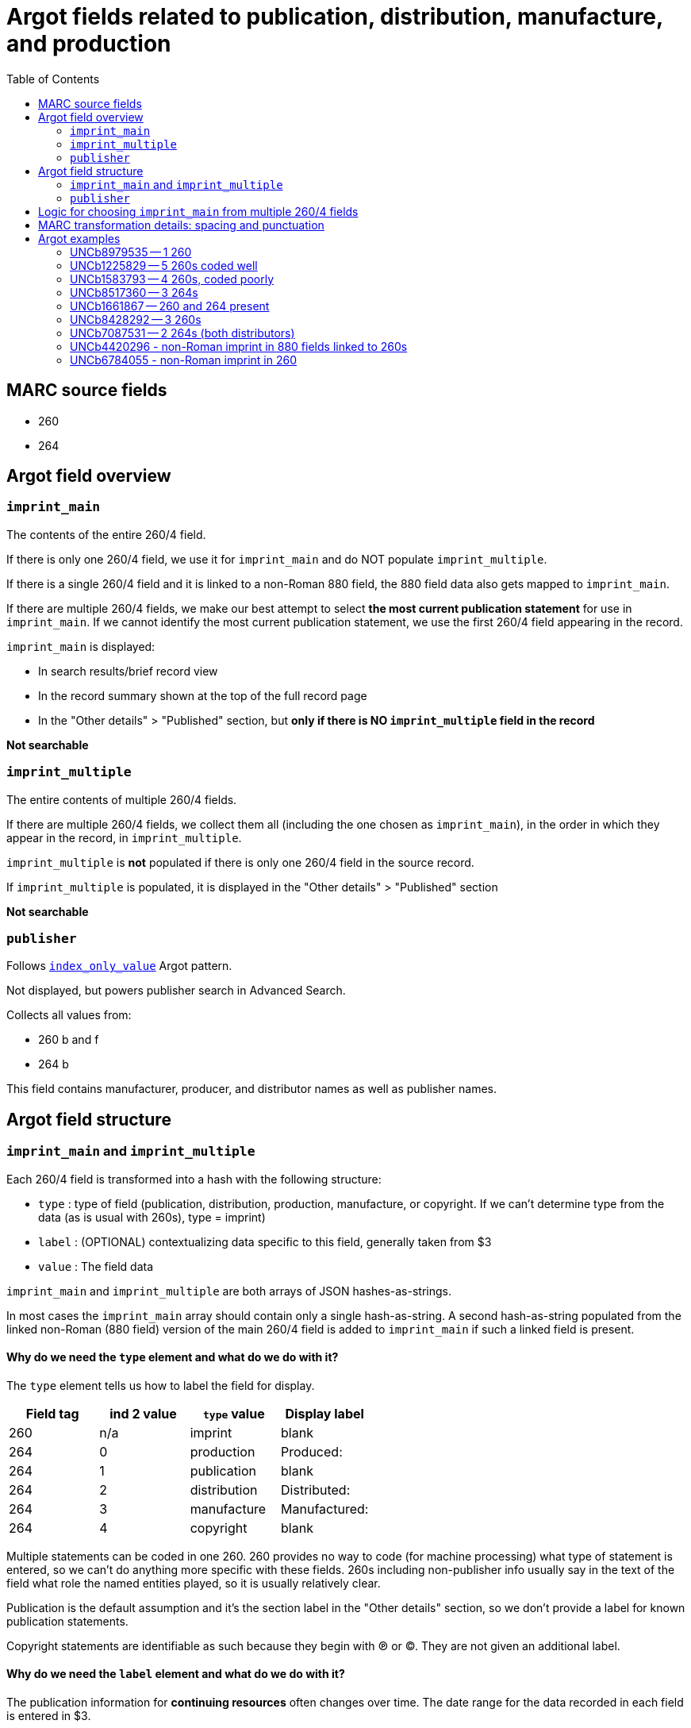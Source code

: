 :toc:
:toc-placement!:

= Argot fields related to publication, distribution, manufacture, and production

toc::[]

== MARC source fields

* 260
* 264

== Argot field overview

=== `imprint_main`
The contents of the entire 260/4 field.

If there is only one 260/4 field, we use it for `imprint_main` and do NOT populate `imprint_multiple`.

If there is a single 260/4 field and it is linked to a non-Roman 880 field, the 880 field data also gets mapped to `imprint_main`.

If there are multiple 260/4 fields, we make our best attempt to select *the most current publication statement* for use in `imprint_main`. If we cannot identify the most current publication statement, we use the first 260/4 field appearing in the record. 


`imprint_main` is displayed:

* In search results/brief record view
* In the record summary shown at the top of the full record page
* In the "Other details" > "Published" section, but *only if there is NO `imprint_multiple` field in the record*

*Not searchable*

=== `imprint_multiple`
The entire contents of multiple 260/4 fields.

If there are multiple 260/4 fields, we collect them all (including the one chosen as `imprint_main`), in the order in which they appear in the record, in `imprint_multiple`.

`imprint_multiple` is *not* populated if there is only one 260/4 field in the source record.

If `imprint_multiple` is populated, it is displayed in the "Other details" > "Published" section

*Not searchable*

=== `publisher`
Follows https://github.com/trln/data-documentation/blob/master/argot/spec_docs/_pattern_index_only_value.adoc[`index_only_value`] Argot pattern.

Not displayed, but powers publisher search in Advanced Search.

Collects all values from:

* 260 b and f
* 264 b

This field contains manufacturer, producer, and distributor names as well as publisher names.

== Argot field structure

=== `imprint_main` and `imprint_multiple`
Each 260/4 field is transformed into a hash with the following structure:

* `type` : type of field (publication, distribution, production, manufacture, or copyright. If we can't determine type from the data (as is usual with 260s), type = imprint)
* `label` : (OPTIONAL) contextualizing data specific to this field, generally taken from $3
* `value` : The field data

`imprint_main` and `imprint_multiple` are both arrays of JSON hashes-as-strings.

In most cases the `imprint_main` array should contain only a single hash-as-string. A second hash-as-string populated from the linked non-Roman (880 field) version of the main 260/4 field is added to `imprint_main` if such a linked field is present.

==== Why do we need the `type` element and what do we do with it?
The `type` element tells us how to label the field for display.

[cols=4*,options=header]
|===
|Field tag
|ind 2 value
|`type` value
|Display label

|260
|n/a
|imprint
|blank

|264
|0
|production
|Produced:

|264
|1
|publication
|blank

|264
|2
|distribution
|Distributed:

|264
|3
|manufacture
|Manufactured:

|264
|4
|copyright
|blank
|===

Multiple statements can be coded in one 260. 260 provides no way to code (for machine processing) what type of statement is entered, so we can't do anything more specific with these fields. 260s including non-publisher info usually say in the text of the field what role the named entities played, so it is usually relatively clear.

Publication is the default assumption and it's the section label in the "Other details" section, so we don't provide a label for known publication statements.

Copyright statements are identifiable as such because they begin with ℗ or ©. They are not given an additional label.

==== Why do we need the `label` element and what do we do with it?
The publication information for *continuing resources* often changes over time. The date range for the data recorded in each field is entered in $3.

If record describes a *multipart resource where the publication, etc. details are different for constituent parts*, $3 may be used to indicate which part the data in the rest of the field describes.

We map these $3 values to the `label` element so that we can visually style this contextualizing information to distinguish it in the display. 


=== `publisher`
See https://github.com/trln/data-documentation/blob/master/argot/spec_docs/_pattern_index_only_value.adoc[`index_only_value`] Argot pattern for documentation of this field's structure.

Elements of the array should be deduplicated. Array elements where `publisher[value]` ends with "not identified" should be deleted. 

== Logic for choosing `imprint_main` from multiple 260/4 fields

The IDs after each refer to the examples later in this document.

* Choosing between multiple 260s
** If one has ind1 = 3, use that one (UNCb1225829)
** Otherwise, use the last-occurring 260 (UNCb1583793)

* Choosing between multiple 264s
** Best choice: ind1=3 AND ind2=1 (if count > 1, take the last one, though there should only be 1 with this combination of indicators in a given record)
** Elsif there's one or more with ind2=1, take the last one (UNCb8517360)
** Elsif: ind1=3 AND ind2~= [023] (if count > 1, take the last one) (UNCb8428292)
** Else: take last one where ind2 !=4 (UNCb7087531)

* If there are 260s and 264s in same record (UNCb1661867)
** First, note that this is unholy and suspicious
** Just take the last field 


== MARC transformation details: spacing and punctuation

. Strip leading/trailing spaces from all subfield values
. $3 only: Strip colon or other non-enclosing punctuation (except hyphens, which are retained) from end of subfield
. For `value`, join subfields with ' ' (space) as separator
. Strip ending comma or semicolon from end of joined `value`

== Argot examples
These examples show how the 3 fields discussed on this page work together.

=== UNCb8979535 -- 1 260 

[source]
----
=260  \\$aLondon :$bWriters and Readers Pub. Cooperative Society ;$aNew York, N.Y. :$bDistributed in the U.S.A. by W.W. Norton,$c1980$g(1982 printing)
----

[source,ruby]
----
'imprint_main': [
  "{\"type\":\"imprint\",\"value\":\"London : Writers and Readers Pub. Cooperative Society ; New York, N.Y. : Distributed in the U.S.A. by W.W. Norton, 1980 (1982 printing)\"}"
],
'publisher': [
  {'value': 'Writers and Readers Pub. Cooperative Society'},
  {'value': 'Distributed in the U.S.A. by W.W. Norton'}
]
----

https://discovery.trln.org/catalog/UNCb8979535[Current display in TRLN Discovery]

=== UNCb1225829 -- 5 260s coded well

[source]
----
=245  00$aSouthern poetry review$h[serial].
=260  \\$aRaleigh, N.C. :$bPublished by the editors in cooperation with the School of Liberal Arts at North Carolina State of the University of North Carolina,$c[1964-
=260  2\$3Spring 1978-winter 1995$aCharlotte, N.C. :$bEnglish Dept., UNCC
=260  2\$3Summer 1996-winter 1999$aCharlotte, N.C. :$bAdvancment Studies, CPCC
=260  2\$3Summer 2000-summer 2001$aCharlotte, N.C. :$bEnglish Dept., CPCC
=260  3\$3Fall/Winter 2002-$aSavannah, GA :$bDept. of Languages, Literature & Philosophy, Armstrong Atlantic State University
----

[source,ruby]
----
'imprint_main': [
  "{\"type\": \"imprint\",\"label\": \"Fall/Winter 2002-\",\"value\": \"Savannah, GA : Dept. of Languages, Literature & Philosophy, Armstrong Atlantic State University\"}"
],
'imprint_multiple': [
  "{\"type\": \"imprint\",\"value\": \"Raleigh, N.C. : Published by the editors in cooperation with the School of Liberal Arts at North Carolina State of the University of North Carolina, [1964-\"}",
  "{\"type\": \"imprint\",\"label\": \"Spring 1978-winter 1995\",\"value\": \"Charlotte, N.C. : English Dept., UNCC\"}",
  "{\"type\": \"imprint\",\"label\": \"Summer 1996-winter 1999\",\"value\": \"Charlotte, N.C. : Advancment Studies, CPCC\"}",
   "{\"type\": \"imprint\",\"label\": \"Summer 2000-summer 2001\",\"value\": \"Charlotte, N.C. : English Dept., CPCC\"}",  
  "{\"type\": \"imprint\",\"label\": \"Fall/Winter 2002-\",\"value\": \"Savannah, GA : Dept. of Languages, Literature & Philosophy, Armstrong Atlantic State University\"}"
],
'publisher': [
  {'value': 'Published by the editors in cooperation with the School of Liberal Arts at North Carolina State of the University of North Carolina'},
  {'value': 'English Dept., UNCC'},
  {'value': 'Advancment Studies, CPCC'},
  {'value': 'English Dept., CPCC'},
  {'value': 'Dept. of Languages, Literature & Philosophy, Armstrong Atlantic State University'}
]
----

https://discovery.trln.org/catalog/UNCb1225829[Current display in TRLN Discovery]


=== UNCb1583793 -- 4 260s, coded poorly

[source]
----
=245  04$aThe Best short plays$h[serial].
=260  \\$aNew York :$bDodd, Mead,$c1953-c1989.
=260  2\$aBoston :$bBeacon Press,$31968-1971, 1973-1985.
=260  2\$aPhiladelphia ;$aNew York :$bChilton Book Co.,$3<1972>
=260  2\$aNew York :$bApplause Theater Book Publishers,$31986-1989.
----

[source,ruby]
----
'imprint_main': [
  "{\"type\": \"imprint\",\"label\": \"1986-1989.\",\"value\": \"New York : Applause Theater Book Publishers\"}"
],
'imprint_multiple': [
  "{\"type\": \"imprint\",\"value\": \"New York : Dodd, Mead, 1953-c1989.\"}",
  "{\"type\": \"imprint\",\"label\": \"1968-1971, 1973-1985.\",\"value\": \"Boston : Beacon Press\"}",
  "{\"type\": \"imprint\",\"label\": \"<1972>\",\"value\": \"Philadelphia ; New York : Chilton Book Co.,\"}",
  "{\"type\": \"imprint\",\"label\": \"1986-1989.\",\"value\": \"New York : Applause Theater Book Publishers\"}"
],
'publisher': [
  {'value': 'Dodd, Mead'},
  {'value': 'Beacon Press'},
  {'value': 'Chilton Book Co.'},
  {'value': 'Applause Theater Book Publishers'}
]
----

https://discovery.trln.org/catalog/UNCb1583793[Current display in TRLN Discovery]

=== UNCb8517360 -- 3 264s

[source]
----
=245  00$aFestivals :$bDay of the Dead, Mexico /$cChannel Four (Great Britain).
=264  \1$a[Place of publication not identified] :$bChannel Four (Great Britain), $c[2014]
=264  \4$c©2014
=264  32$aNew York, N.Y. :$bFilms Media Group, $c2015
----

[source,ruby]
----
'imprint_main': [
  "{\"type\": \"publication\",\"value\": \"[Place of publication not identified] : Channel Four (Great Britain), [2014]\"}"
],
'imprint_multiple': [
  "{\"type\": \"publication\",\"value\": \"[Place of publication not identified] : Channel Four (Great Britain), [2014]\"}",
  "{\"type\": \"copyright\",\"value\": \"©2014\"}",
  "{\"type\": \"distribution\",\"value\": \"New York, N.Y. : Films Media Group, 2015\"}"
],
'publisher': [
  {'value': 'Channel Four (Great Britain)'},
  {'value': 'Films Media Group'}
]
----

https://discovery.trln.org/catalog/UNCb1583793[Current display in TRLN Discovery]

=== UNCb1661867 -- 260 and 264 present

[source]
----
=245  00$aJournal of African civilizations$h[serial].
=260  \\$a[New Brunswick, N.J. :$bDouglass College, Rutgers University,$c1979-
=264  30$aNew Brunswick :$bTransaction Publishers,$c-1994.
----

[source,ruby]
----
'imprint_main': [
  "{\"type\": \"production\",\"value\": \"New Brunswick : Transaction Publishers, -1994.\"}"
],
'imprint_multiple': [
  "{\"type\": \"imprint\",\"value\": \"New Brunswick, N.J. : Douglass College, Rutgers University, 1979-\"}",
  "{\"type\": \"production\",\"value\": \"New Brunswick : Transaction Publishers, -1994.\"}"
],
'publisher': [
  {'value': 'Douglass College, Rutgers University'},
  {'value': 'Transaction Publishers'}
]
----

https://discovery.trln.org/catalog/UNCb1661867[Current display in TRLN Discovery]

=== UNCb8428292 -- 3 260s

[source]
----
=245  00$6880-01$aNovai︠a︡ niva$h[serial].
=264  \0$6880-02$aRiga :$b"N. Niva, "
=264  20$6880-03$3<1927, no. 5-16> :$aParis :$bO.D. Strokʺ
=264  30$3<1927, no. 18-19> :$aRīgā :$b[publisher not identified]
----

[source,ruby]
----
'imprint_main': [
  "{\"type\": \"production\",\"label\": \"<1927, no. 18-19>\",\"value\": \"Rīgā : [publisher not identified]\"}"
],
'imprint_multiple': [
 "{\"type\": \"production\",\"value\": \"Riga : "N. Niva, "\"}",
 "{\"type\": \"production\",\"label\": \"<1927, no. 5-16>\",\"value\": \"Paris : O.D. Strok"\"}",
 "{\"type\": \"production\",\"label\": \"<1927, no. 18-19>\",\"value\": \"Rīgā : [publisher not identified]\"}"
],
'publisher': [
  {'value': '"N. Niva, "'},
  {'value': 'O.D. Strok"'}
]
----

https://discovery.trln.org/catalog/UNCb8428292[Current display in TRLN Discovery]

=== UNCb7087531 -- 2 264s (both distributors)
This is a less-than-good example, as the 2 264s are strangely redundant, but it's the first one I found with this particular coding.

[source]
----
=245 14$aThe Immigration Act of 1990 :$ba legislative history of Pub. L. No. 101-649 /$cby Igor I. Kavass and Bernard D. Reams, Jr.
=264 \2$aBuffalo, New York :$bWilliam S. Hein & Co.,$c1997.
=264 \2$a[Buffalo, NY] :$bWilliam S. Hein & Company,$c[2009]
----

[source,ruby]
----
'imprint_main': [
  "{\"type\": \"distribution\",\"value\": \"[Buffalo, NY] : William S. Hein & Company, [2009]\"}"
],
'imprint_multiple': [
"{\"type\": \"distribution\",\"value\": \"Buffalo, New York : William S. Hein & Co., 1997.\"}",
"{\"type\": \"distribution\",\"value\": \"[Buffalo, NY] : William S. Hein & Company, [2009]\"}"
],
'publisher': [
  {'value': 'William S. Hein & Co.'},
  {'value': 'William S. Hein & Company'}
]
----

https://discovery.trln.org/catalog/UNCb7087531[Current display in TRLN Discovery]

=== UNCb4420296 - non-Roman imprint in 880 fields linked to 260s

[source]
----
=260  \\$6880-02$aMoskva :$bIn-t vseobshcheĭ istorii RAN,$c2000-
=260  2\$6880-03$3vyp. 4-$aMoskva :$bNauka
=880  \\$6260-02/(N$aМосква :$bИн-т всеобщей истории РАН,$c2000-
=880  2\$6260-03/(N$3вып. 4-$aМосква :$bНаука
----

[source,ruby]
----
'imprint_main': [
  "{\"type\": \"imprint\",\"label\": \"vyp. 4-\",\"value\": \"Moskva : Nauka\"}",
  "{\"type\": \"imprint\",\"label\": \"вып. 4-\",\"value\": \"Москва : Наука\"}"
],
`imprint_multiple`: [
  "{\"type\": \"imprint\",\"value\": \"Moskva : In-t vseobshcheĭ istorii RAN, 2000-\"}",
  "{\"type\": \"imprint\",\"label\": \"vyp. 4-\",\"value\": \"Moskva : \"}",
  "{\"type\": \"imprint\",\"value\": \"Москва : Ин-т всеобщей истории РАН, 2000-\"}",
  "{\"type\": \"imprint\",\"label\": \"вып. 4-\",\"value\": \"Москва : Наука\"}"
],
'publisher': [
{'value': 'In-t vseobshcheĭ istorii RAN'},
{'value': 'Nauka'},
{'value': 'Ин-т всеобщей истории РАН', 'lang': 'rus'},
{'value': 'Наука', 'lang': 'rus'}
]
----

=== UNCb6784055 - non-Roman imprint in 260

[source]
----
=260  \\$a[S.l.] :$b秋田大学教育文化学部附属教育実践総合センター
----

[source,ruby]
----
'imprint_main': [
  "{\"type\": \"imprint\",\"value\": \"[S.l.] : 秋田大学教育文化学部附属教育実践総合センター\"}"
],
'publisher': [
{'value': '秋田大学教育文化学部附属教育実践総合センター', 'lang': 'cjk'}
]
----
